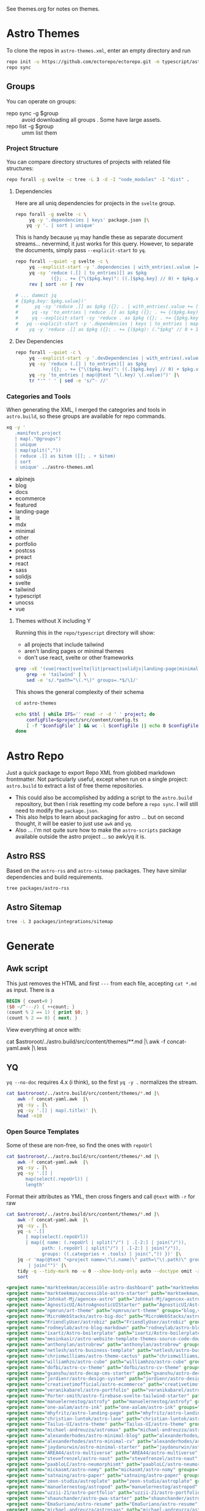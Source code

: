 See themes.org for notes on themes.

* Astro Themes

To clone the repos in =astro-themes.xml=, enter an empty directory and run

#+begin_src sh
repo init -u https://github.com/ectorepo/ectorepo.git -m typescript/astro-themes.xml
repo sync
#+end_src

** Groups

You can operate on groups:

+ repo sync -g $group :: avoid downloading all groups . Some have large assets.
+ repo list -g $group :: umm list them

*** Project Structure

You can compare directory structures of projects with related file structures:

#+begin_src sh
repo forall -g svelte -c tree -L 3 -d -I "node_modules" -I "dist" .
#+end_src

**** Dependencies

Here are all uniq dependencies for projects in the =svelte= group.

#+begin_src sh
repo forall -g svelte -c \
     yq -y '.dependencies | keys' package.json |\
    yq -y '. | sort | unique'
#+end_src

This is handy because =yq= may handle these as separate document
streams... nevermind, it just works for this query. However, to separate the
documents, simply pass =--explicit-start= to =yq=.

#+begin_src sh :dir (identity ectoroot) :results output verbatim
repo forall --quiet -g svelte -c \
     yq --explicit-start -y '.dependencies | with_entries(.value |= 1)' package.json  |\
     yq -sy 'reduce (.[] | to_entries)[] as $pkg
             ({}; . += {"\($pkg.key)": ((.[$pkg.key] // 0) + $pkg.value)})' |\
     rev | sort -nr | rev

# ... dammit jq
# {$pkg.key: $pkg.value})'
#      yq -sy 'reduce .[] as $pkg ({}; . | with_entries(.value += (.value // ) += (.$pkg. // 0 )'
#     yq -sy 'to_entries | reduce .[] as $pkg ({}; . += {($pkg.key): ($pkg.value)})'
#     yq --explicit-start -sy 'reduce . as $pkg ({}; . += {$pkg.key: (.$pkg.value // 0 + 1)})'
#   yq --explicit-start -y '.dependencies | keys | to_entries | map({ .key: . })'  package.json  |\
#    yq -y 'reduce .[] as $pkg ({}; . += {($pkg): (."$pkg" // 0 + 1)})'
#+end_src

#+RESULTS:

**** Dev Dependencies

#+begin_src sh :dir (identity ectoroot) :results output table
repo forall --quiet -c \
     yq --explicit-start -y '.devDependencies | with_entries(.value |= 1)' package.json  |\
     yq -sy 'reduce (.[] | to_entries)[] as $pkg
             ({}; . += {"\($pkg.key)": ((.[$pkg.key] // 0) + $pkg.value)})' |\
     yq -ry 'to_entries | map(@text "\(.key) \(.value)")' |\
     tr "'" ' ' | sed -e 's/^- //'
#+end_src

*** Categories and Tools

When generating the XML, I merged the categories and tools in =astro.build=, so
these groups are available for repo commands.

#+begin_src sh :results output :wrap example yaml
xq -y '
   .manifest.project
   | map(."@groups")
   | unique
   | map(split(","))
   | reduce .[] as $item ([]; . + $item)
   | sort
   | unique' ../astro-themes.xml
#+end_src

#+RESULTS:
#+begin_example yaml
- alpinejs
- blog
- docs
- ecommerce
- featured
- landing-page
- lit
- mdx
- minimal
- other
- portfolio
- postcss
- preact
- react
- sass
- solidjs
- svelte
- tailwind
- typescript
- unocss
- vue
#+end_example

**** Themes without X including Y

Running this in the =repo/typescript= directory will show:

+ all projects that include tailwind
+ aren't landing pages or minimal themes
+ don't use react, svelte or other frameworks

#+name: themesNoFramework
#+begin_src sh :results output table
grep -vE '(vue|react|svelte|lit|preact|solidjs|landing-page|minimal)' ../astro-themes.xml |\
    grep -e 'tailwind' | \
    sed -e 's/.*path="\(.*\)" groups=.*$/\1/'
#+end_src

This shows the general complexity of their schema

#+begin_src sh :var reporoot=(identity reporoot) :var tbl=themesNoFramework :dir (identity ectoroot)
cd astro-themes

echo $tbl | while IFS='' read -r -d ' ' project; do
    configFile=$project/src/content/config.ts
    [ -f "$configFile" ] && wc -l $configFile || echo 0 $configFile
done
#+end_src

#+RESULTS:
| 69 | DBozhinovski/astro-theme-ltree/src/content/config.ts            |
| 50 | wanoo21/tailwind-astro-starting-blog/src/content/config.ts      |
| 43 | mickasmt/astro-nomy/src/content/config.ts                       |
| 38 | palmiak/pacamara-astro/src/content/config.ts                    |
| 36 | chrismwilliams/astro-theme-cactus/src/content/config.ts         |
| 35 | manuelernestog/astrofy/src/content/config.ts                    |
| 22 | danielcgilibert/blog-template/src/content/config.ts             |
| 21 | manuelernestog/astropod/src/content/config.ts                   |
| 20 | michael-andreuzza/microblog/src/content/config.ts               |
| 20 | TheOtterlord/manual/src/content/config.ts                       |
| 19 | vratskyi/vratskyi.github.io/src/content/config.ts               |
| 18 | isooosi/VisVrs/src/content/config.ts                            |
| 16 | gndx/ev0-astro-theme/src/content/config.ts                      |
| 16 | veranikabarel/astro-portfolio/src/content/config.ts             |
| 14 | gxanshu/astro-decap-cms-starter/src/content/config.ts           |
| 14 | joackob/nipon-astro-theme/src/content/config.ts                 |
| 14 | MaeWolff/astro-portfolio-template/src/content/config.ts         |
|  0 | 0xShapeShifter/solo/src/content/config.ts                       |
|  0 | BryceRussell/astro-minecraft-theme/src/content/config.ts        |
|  0 | EmaSuriano/astro-resume/src/content/config.ts                   |
|  0 | fahad0samara/Astro.js-Chef-Project/src/content/config.ts        |
|  0 | flexdinesh/blogster/src/content/config.ts                       |
|  0 | iozcelik/SarissaBlogAstroStarter/src/content/config.ts          |
|  0 | markteekman/accessible-astro-starter/src/content/config.ts      |
|  0 | michael-andreuzza/quickstore/src/content/config.ts              |
|  0 | michael-andreuzza/swissfolio/src/content/config.ts              |
|  0 | MINOTAURO18/JamyPage/src/content/config.ts                      |
|  0 | MoofyWoofy/Bob-blog/src/content/config.ts                       |
|  0 | netaisllc/astro-strata/src/content/config.ts                    |
|  0 | robertguss/Astro-Theme-Creek/src/content/config.ts              |
|  0 | saadeghi/daisy-blog/src/content/config.ts                       |
|  0 | sarasate/gate/src/content/config.ts                             |
|  0 | themesberg/flowbite-astro-admin-dashboard/src/content/config.ts |
|  0 | USKhokhar/astro-vitae/src/content/config.ts                     |
|  0 | uzzii-21/astro-portfolio/src/content/config.ts                  |


* Astro Repo

Just a quick package to export Repo XML from globbed markdown frontmatter. Not
particularly useful, except when run on a single project: =astro.build= to
extract a list of free theme repositories.

+ This could also be accomplished by adding a script to the =astro.build=
  repository, but then I risk resetting my code before a =repo sync=. I will still
  need to modify the =package.json=.
+ This also helps to learn about packaging for astro ... but on second thought,
  it will be easier to just use =awk= and =yq=.
+ Also ... i'm not quite sure how to make the =astro-scripts= package available
  outside the astro project ... so awk/yq it is.

** Astro RSS

Based on the =astro-rss= and =astro-sitemap= packages. They have similar
dependencies and build requirements.

#+begin_src sh :dir (identity astroroot) :results verbatim
tree packages/astro-rss
#+end_src

#+RESULTS:
#+begin_example
packages/astro-rss
├── CHANGELOG.md
├── package.json
├── README.md
├── src
│   ├── index.ts
│   ├── schema.ts
│   └── util.ts
├── test
│   ├── pagesGlobToRssItems.test.js
│   ├── rss.test.js
│   └── test-utils.js
└── tsconfig.json

3 directories, 10 files
#+end_example


** Astro Sitemap

#+begin_src sh :dir (identity astroroot) :results verbatim
tree -L 3 packages/integrations/sitemap
#+end_src

#+RESULTS:
#+begin_example
packages/integrations/sitemap
├── CHANGELOG.md
├── package.json
├── README.md
├── src
│   ├── config-defaults.ts
│   ├── generate-sitemap.ts
│   ├── index.ts
│   ├── schema.ts
│   ├── utils
│   │   ├── is-object-empty.ts
│   │   ├── is-valid-url.ts
│   │   └── parse-url.ts
│   └── validate-options.ts
├── test
│   ├── base-path.test.js
│   ├── filter.test.js
│   ├── fixtures
│   │   ├── ssr
│   │   ├── static
│   │   └── trailing-slash
│   ├── prefix.test.js
│   ├── routes.test.js
│   ├── smoke.test.js
│   ├── ssr.test.js
│   ├── staticPaths.test.js
│   ├── test-utils.js
│   └── trailing-slash.test.js
└── tsconfig.json

8 directories, 21 files
#+end_example


* Generate

** Awk script

This just removes the HTML and first =---= from each file, accepting =cat *.md=
as input. There is a

#+begin_src awk :tangle concat-yaml.awk
BEGIN { count=0 }
($0 ~/^---/) { ++count; }
(count % 2 == 1) { print $0; }
(count % 2 == 0) { next; }
#+end_src

View everything at once with:

#+begin_example sh
cat $astroroot/../astro.build/src/content/themes/**.md |\
  awk -f concat-yaml.awk |\
  less
#+end_example

** YQ

=yq --no-doc= requires 4.x (i think), so the first =yq -y .= normalizes the stream.

#+begin_src sh :var astroroot=(identity astroroot) :results output :wrap src yaml
cat $astroroot/../astro.build/src/content/themes/*.md |\
    awk -f concat-yaml.awk  |\
    yq -sy . |\
    yq -sy '.[] | map(.title)' |\
    head -n10
#+end_src

#+RESULTS:
#+begin_src yaml
- Accessible Astro Dashboard
- Accessible Astro Starter
- AgenceX
- AgnosticUI Starter Kit
- Andromeda
- Art Theme
- Astro Big Doc
- Astrobiz
- Astro Blog Markdown
- Astro Boilerplate
#+end_src

*** Open Source Templates

Some of these are non-free, so find the ones with =repoUrl=

#+begin_src sh :var astroroot=(identity astroroot) :results output :wrap src yaml
cat $astroroot/../astro.build/src/content/themes/*.md |\
    awk -f concat-yaml.awk  |\
    yq -sy . |\
    yq -sy '.[] |
       map(select(.repoUrl)) |
       length'
#+end_src

#+RESULTS:
#+begin_src yaml
135
...
#+end_src

Format their attributes as YML, then cross fingers and call =@text= with =-r=
for raw

# +name: astroThemesYML

#+name: astroThemesXML
#+begin_src sh :var astroroot=(identity astroroot) :results output :wrap src xml
cat $astroroot/../astro.build/src/content/themes/*.md |\
    awk -f concat-yaml.awk  |\
    yq -sy . |\
    yq -s '.[]
       | map(select(.repoUrl))
       | map({ name: (.repoUrl | split("/") | .[-2:] | join("/")),
             path: (.repoUrl | split("/") | .[-2:] | join("/")),
             groups: ((.categories + .tools) | join(",")) })' |\
    jq -r 'map(@text "<project name=\"\(.name)\" path=\"\(.path)\" groups=\"\(.groups)\" />")
        | join("")' |\
    tidy -q --tidy-mark no -w 0 --show-body-only auto --doctype omit -xml |\
    sort
#+end_src

#+RESULTS: astroThemesXML
#+begin_src xml
<project name="markteekman/accessible-astro-dashboard" path="markteekman/accessible-astro-dashboard" groups="other,sass" />
<project name="markteekman/accessible-astro-starter" path="markteekman/accessible-astro-starter" groups="featured,blog,tailwind,sass,mdx" />
<project name="Johnkat-Mj/agencex-astro" path="Johnkat-Mj/agencex-astro" groups="landing-page,tailwind" />
<project name="AgnosticUI/AstroAgnosticUIStarter" path="AgnosticUI/AstroAgnosticUIStarter" groups="minimal,react,svelte,vue" />
<project name="npmrun/art-theme" path="npmrun/art-theme" groups="blog,vue,tailwind,sass,mdx" />
<project name="MicroWebStacks/astro-big-doc" path="MicroWebStacks/astro-big-doc" groups="docs" />
<project name="FriendlyUser/astrobiz" path="FriendlyUser/astrobiz" groups="landing-page,tailwind,react,typescript" />
<project name="rodneylab/astro-blog-markdown" path="rodneylab/astro-blog-markdown" groups="blog,svelte,postcss" />
<project name="ixartz/Astro-boilerplate" path="ixartz/Astro-boilerplate" groups="portfolio,blog,react,tailwind" />
<project name="mesinkasir/astro-website-template-themes-source-code-download" path="mesinkasir/astro-website-template-themes-source-code-download" groups="blog" />
<project name="anthonylan/astrobrew" path="anthonylan/astrobrew" groups="landing-page" />
<project name="netlesh/astro-business-template" path="netlesh/astro-business-template" groups="landing-page,tailwind" />
<project name="chrismwilliams/astro-theme-cactus" path="chrismwilliams/astro-theme-cactus" groups="blog,mdx,tailwind" />
<project name="williamhzo/astro-cube" path="williamhzo/astro-cube" groups="minimal" />
<project name="dofbi/astro-cv-theme" path="dofbi/astro-cv-theme" groups="other" />
<project name="gxanshu/astro-decap-cms-starter" path="gxanshu/astro-decap-cms-starter" groups="portfolio,blog,tailwind,typescript" />
<project name="jordienr/astro-design-system" path="jordienr/astro-design-system" groups="docs,vue,tailwind" />
<project name="creativetimofficial/astro-ecommerce" path="creativetimofficial/astro-ecommerce" groups="featured,ecommerce,react,sass" />
<project name="veranikabarel/astro-portfolio" path="veranikabarel/astro-portfolio" groups="portfolio,tailwind,typescript" />
<project name="Porter-smith/astro-firebase-svelte-tailwind-starter" path="Porter-smith/astro-firebase-svelte-tailwind-starter" groups="minimal,svelte,tailwind,typescript" />
<project name="manuelernestog/astrofy" path="manuelernestog/astrofy" groups="portfolio,tailwind,mdx" />
<project name="one-aalam/astro-ink" path="one-aalam/astro-ink" groups="featured,blog,svelte,tailwind,mdx" />
<project name="mhyfritz/astro-landing-page" path="mhyfritz/astro-landing-page" groups="featured,landing-page,tailwind" />
<project name="christian-luntok/astro-lane" path="christian-luntok/astro-lane" groups="blog,react,mdx,tailwind,typescript" />
<project name="Tailus-UI/astro-theme" path="Tailus-UI/astro-theme" groups="landing-page,tailwind" />
<project name="michael-andreuzza/astromax" path="michael-andreuzza/astromax" groups="portfolio,solidjs,tailwind,typescript" />
<project name="alexanderhodes/astro-minimal-blog" path="alexanderhodes/astro-minimal-blog" groups="blog,minimal,tailwind,mdx" />
<project name="alexanderhodes/astro-minimal-cv" path="alexanderhodes/astro-minimal-cv" groups="minimal,tailwind" />
<project name="jaydanurwin/astro-minimal-starter" path="jaydanurwin/astro-minimal-starter" groups="minimal" />
<project name="AREA44/astro-multiverse" path="AREA44/astro-multiverse" groups="other" />
<project name="stevefrenzel/astro-naut" path="stevefrenzel/astro-naut" groups="landing-page,portfolio,typescript" />
<project name="paabloLC/astro-neumorphismt" path="paabloLC/astro-neumorphismt" groups="other,preact,tailwind" />
<project name="mickasmt/astro-nomy" path="mickasmt/astro-nomy" groups="blog,docs,other,alpinejs,mdx,tailwind" />
<project name="satnaing/astro-paper" path="satnaing/astro-paper" groups="featured,blog,tailwind,react,typescript" />
<project name="zeon-studio/astroplate" path="zeon-studio/astroplate" groups="landing-page,react,tailwind,mdx,typescript" />
<project name="manuelernestog/astropod" path="manuelernestog/astropod" groups="other,tailwind,mdx" />
<project name="uzzii-21/astro-portfolio" path="uzzii-21/astro-portfolio" groups="portfolio,tailwind" />
<project name="shaunchander/astro-pwa-starter" path="shaunchander/astro-pwa-starter" groups="minimal,tailwind" />
<project name="EmaSuriano/astro-resume" path="EmaSuriano/astro-resume" groups="other,tailwind" />
<project name="michael-andreuzza/astrosaas" path="michael-andreuzza/astrosaas" groups="landing-page,tailwind,alpinejs" />
<project name="surjithctly/astroship" path="surjithctly/astroship" groups="landing-page,tailwind" />
<project name="thomasKn/astro-shopify" path="thomasKn/astro-shopify" groups="ecommerce,tailwind,svelte,typescript" />
<project name="dofbi/astro-simple-blog-theme" path="dofbi/astro-simple-blog-theme" groups="blog" />
<project name="zankhq/astros" path="zankhq/astros" groups="landing-page,alpinejs,tailwind,mdx" />
<project name="wanoo21/tailwind-astro-starting-blog" path="wanoo21/tailwind-astro-starting-blog" groups="blog,tailwind,typescript,mdx" />
<project name="doinel1a/astro-vanilla-ts" path="doinel1a/astro-vanilla-ts" groups="minimal,tailwind,typescript" />
<project name="USKhokhar/astro-vitae" path="USKhokhar/astro-vitae" groups="portfolio,alpinejs,tailwind" />
<project name="onwidget/astrowind" path="onwidget/astrowind" groups="featured,landing-page,tailwind,mdx" />
<project name="JEverhart383/astro-wordpress-starter" path="JEverhart383/astro-wordpress-starter" groups="blog" />
<project name="thiloho/aurora" path="thiloho/aurora" groups="blog,minimal,svelte,typescript" />
<project name="fogbender/b2b-saaskit" path="fogbender/b2b-saaskit" groups="landing-page,react,tailwind,typescript" />
<project name="fahad0samara/Astro.js-Chef-Project" path="fahad0samara/Astro.js-Chef-Project" groups="other,tailwind,typescript" />
<project name="examples/basics" path="examples/basics" groups="official,minimal" />
<project name="themefisher/bigspring-light-astro" path="themefisher/bigspring-light-astro" groups="landing-page,react,tailwind,mdx,typescript" />
<project name="examples/blog" path="examples/blog" groups="official,blog,mdx" />
<project name="flexdinesh/blogster" path="flexdinesh/blogster" groups="featured,blog,tailwind,typescript" />
<project name="JedediahXu/Jed-blog" path="JedediahXu/Jed-blog" groups="blog,typescript,vue,tailwind" />
<project name="flexdinesh/blogster" path="flexdinesh/blogster" groups="blog" />
<project name="flexdinesh/blogster" path="flexdinesh/blogster" groups="blog,tailwind" />
<project name="flexdinesh/blogster" path="flexdinesh/blogster" groups="blog,tailwind" />
<project name="MoofyWoofy/Bob-blog" path="MoofyWoofy/Bob-blog" groups="blog,tailwind" />
<project name="themefisher/bookworm-light-astro" path="themefisher/bookworm-light-astro" groups="blog,react,tailwind,mdx,typescript" />
<project name="eliancodes/brutal" path="eliancodes/brutal" groups="blog,portfolio,minimal,typescript" />
<project name="littlesticks/cannonball" path="littlesticks/cannonball" groups="landing-page" />
<project name="onadrog/cmd_theme" path="onadrog/cmd_theme" groups="blog,sass,typescript" />
<project name="cosmicjs/simple-astro-blog" path="cosmicjs/simple-astro-blog" groups="blog,react,tailwind" />
<project name="robertguss/Astro-Theme-Creek" path="robertguss/Astro-Theme-Creek" groups="featured,blog,tailwind" />
<project name="mesinkasir/cute-blog" path="mesinkasir/cute-blog" groups="blog,preact" />
<project name="saadeghi/daisy-blog" path="saadeghi/daisy-blog" groups="blog,tailwind" />
<project name="JustGoodUI/dante-astro-theme" path="JustGoodUI/dante-astro-theme" groups="blog,minimal,portfolio,tailwind" />
<project name="cssninjaStudio/dokto" path="cssninjaStudio/dokto" groups="landing-page,alpinejs,tailwind" />
<project name="EddyVinck/astro-engineering-blog" path="EddyVinck/astro-engineering-blog" groups="blog,solidjs,mdx,tailwind,typescript" />
<project name="zankhq/astro-starter" path="zankhq/astro-starter" groups="blog,alpinejs,tailwind" />
<project name="0xShapeShifter/essentialist" path="0xShapeShifter/essentialist" groups="portfolio,minimal,tailwind" />
<project name="gndx/ev0-astro-theme" path="gndx/ev0-astro-theme" groups="blog,tailwind,typescript,mdx" />
<project name="themesberg/flowbite-astro-admin-dashboard" path="themesberg/flowbite-astro-admin-dashboard" groups="featured,other,tailwind,typescript" />
<project name="TomEverson/galaxy" path="TomEverson/galaxy" groups="landing-page,preact,tailwind,typescript" />
<project name="sarasate/gate" path="sarasate/gate" groups="docs,tailwind,mdx,typescript" />
<project name="Ladvace/astro-bento-portfolio" path="Ladvace/astro-bento-portfolio" groups="portfolio,solidjs,unocss,typescript" />
<project name="importantimport/gumori" path="importantimport/gumori" groups="blog,minimal" />
<project name="hellotham/hello-astro" path="hellotham/hello-astro" groups="blog,landing-page,tailwind,mdx" />
<project name="PriscaTonia/interior-design-website" path="PriscaTonia/interior-design-website" groups="landing-page,react,tailwind,typescript" />
<project name="MINOTAURO18/JamyPage" path="MINOTAURO18/JamyPage" groups="ecommerce,tailwind" />
<project name="Jungley8/astro-landing-page" path="Jungley8/astro-landing-page" groups="landing-page,react,tailwind,typescript" />
<project name="candidosales/landing-page-book-astro-svelte-tailwind" path="candidosales/landing-page-book-astro-svelte-tailwind" groups="other,svelte,tailwind" />
<project name="creativetimofficial/astro-launch-ui" path="creativetimofficial/astro-launch-ui" groups="landing-page,other,react,tailwind,typescript" />
<project name="littlesticks/simple-blog-astro" path="littlesticks/simple-blog-astro" groups="blog,lit,mdx" />
<project name="DBozhinovski/astro-theme-ltree" path="DBozhinovski/astro-theme-ltree" groups="portfolio,tailwind,typescript" />
<project name="Numonu/Luxury-Architect" path="Numonu/Luxury-Architect" groups="landing-page,tailwind,typescript" />
<project name="MaeWolff/astro-portfolio-template" path="MaeWolff/astro-portfolio-template" groups="portfolio,blog,tailwind,typescript" />
<project name="getmarkus/astro-tailwind-mambaui-template" path="getmarkus/astro-tailwind-mambaui-template" groups="landing-page,tailwind" />
<project name="TheOtterlord/manual" path="TheOtterlord/manual" groups="docs,tailwind,typescript" />
<project name="DBozhinovski/astro-massively" path="DBozhinovski/astro-massively" groups="other,sass,mdx" />
<project name="michael-andreuzza/microblog" path="michael-andreuzza/microblog" groups="blog,alpinejs,mdx,tailwind" />
<project name="ttomczak3/Milky-Way" path="ttomczak3/Milky-Way" groups="portfolio" />
<project name="BryceRussell/astro-minecraft-theme" path="BryceRussell/astro-minecraft-theme" groups="other,tailwind" />
<project name="iamnyasha/minimma" path="iamnyasha/minimma" groups="portfolio,minimal,tailwind" />
<project name="zavbala/nebula" path="zavbala/nebula" groups="landing-page,react,tailwind,typescript,mdx" />
<project name="unfolding-io/nebulix" path="unfolding-io/nebulix" groups="blog,ecommerce,portfolio" />
<project name="ThatGuySam/nice-tat" path="ThatGuySam/nice-tat" groups="minimal,tailwind,typescript" />
<project name="algorizr/nimbus-narratives" path="algorizr/nimbus-narratives" groups="blog,preact,tailwind,typescript,mdx" />
<project name="joackob/nipon-astro-theme" path="joackob/nipon-astro-theme" groups="blog,tailwind,typescript" />
<project name="christian-luntok/astro-nutritrack" path="christian-luntok/astro-nutritrack" groups="landing-page,react,tailwind,typescript" />
<project name="littlesticks/odyssey-theme" path="littlesticks/odyssey-theme" groups="featured,landing-page" />
<project name="danielcgilibert/blog-template" path="danielcgilibert/blog-template" groups="blog,tailwind,typescript,mdx" />
<project name="openstatusHQ/astro-status-page" path="openstatusHQ/astro-status-page" groups="other,react,tailwind,typescript" />
<project name="JustGoodUI/ovidius-astro-theme" path="JustGoodUI/ovidius-astro-theme" groups="landing-page,blog,tailwind,mdx" />
<project name="vratskyi/vratskyi.github.io" path="vratskyi/vratskyi.github.io" groups="blog,portfolio,tailwind,postcss" />
<project name="palmiak/pacamara-astro" path="palmiak/pacamara-astro" groups="blog,tailwind,mdx" />
<project name="themefisher/pinwheel-astro" path="themefisher/pinwheel-astro" groups="featured,landing-page,react,tailwind" />
<project name="eavinti/astro-landing" path="eavinti/astro-landing" groups="landing-page,tailwind" />
<project name="TailGrids/play-astro" path="TailGrids/play-astro" groups="landing-page,alpinejs,tailwind,mdx" />
<project name="examples/portfolio" path="examples/portfolio" groups="official,portfolio" />
<project name="michael-andreuzza/quickstore" path="michael-andreuzza/quickstore" groups="ecommerce,tailwind,alpinejs" />
<project name="kireerik/refo" path="kireerik/refo" groups="portfolio,other,solidjs" />
<project name="iozcelik/SarissaBlogAstroStarter" path="iozcelik/SarissaBlogAstroStarter" groups="blog,tailwind" />
<project name="CloudCannon/sendit-astro-template" path="CloudCannon/sendit-astro-template" groups="landing-page,blog,react,sass" />
<project name="AREA44/astro-shadcn-ui-template" path="AREA44/astro-shadcn-ui-template" groups="minimal,react,tailwind,typescript" />
<project name="OnWritingCode/simple-blog-template" path="OnWritingCode/simple-blog-template" groups="minimal,sass" />
<project name="jaytyrrell13/astro-template-slate" path="jaytyrrell13/astro-template-slate" groups="blog,minimal,tailwind,typescript" />
<project name="0xShapeShifter/solo" path="0xShapeShifter/solo" groups="portfolio,tailwind" />
<project name="web3templates/stablo-astro" path="web3templates/stablo-astro" groups="blog" />
<project name="mesinkasir/stardoc" path="mesinkasir/stardoc" groups="docs,mdx" />
<project name="unfolding-io/StarFunnel" path="unfolding-io/StarFunnel" groups="landing-page" />
<project name="examples/basics" path="examples/basics" groups="official,docs,mdx,typescript" />
<project name="examples/starlog" path="examples/starlog" groups="official,docs,sass" />
<project name="m6v3l9/astro-theme-stone" path="m6v3l9/astro-theme-stone" groups="landing-page" />
<project name="netaisllc/astro-strata" path="netaisllc/astro-strata" groups="portfolio,tailwind,mdx" />
<project name="fracalo/astro-supabase-ss" path="fracalo/astro-supabase-ss" groups="other,typescript" />
<project name="michael-andreuzza/swissfolio" path="michael-andreuzza/swissfolio" groups="portfolio,tailwind,alpinejs" />
<project name="matt765/Tailcast" path="matt765/Tailcast" groups="landing-page,react,tailwind" />
<project name="slamethendry/tinyrocket" path="slamethendry/tinyrocket" groups="blog,preact,tailwind,mdx" />
<project name="aryanjha256/verve" path="aryanjha256/verve" groups="blog,minimal,tailwind,typescript" />
<project name="isooosi/VisVrs" path="isooosi/VisVrs" groups="blog,tailwind,typescript" />
<project name="Jamship-io/zerk" path="Jamship-io/zerk" groups="portfolio,tailwind" />
#+end_src

** Format XML

I would sync this as a separate project. So this needs to be a root XML.

#+begin_src xml :tangle ../astro-themes.xml :noweb yes
<?xml version="1.0" encoding="utf-8"?>
<manifest>
  <include name="_remotes.xml"/>
  <default remote="github" sync-j="8" revision="refs/heads/main"/>
  <<astroThemesXML()>>
</manifest>
#+end_src

Now I just need to:

+ check tidy formatting
+ manually figure out which of these are master and which are main.
+ later probably exclude some projects

** Repository Status

*** Redirects

About a dozen repositories are redirecting

#+begin_src sh :results output table
cat ../astro-themes.xml |\
    xq -y '.manifest.project | map(."@name") | map(@text "https://github.com/\(.)")' |\
    sed -e 's/^- //g' |\
    xargs -n1 curl --silent --output /dev/null --write-out "%{http_code} %{url.path}\n"
#+end_src

#+begin_src sh :results output :wrap example diff
diff ../astro-themes.xml ../astro-themes-auto.xml
#+end_src

#+begin_example diff
10,11c10,11
<   <project name="algorizr/nimbus-narratives" path="algorizr/nimbus-narratives" groups="blog,preact,tailwind,typescript,mdx"/>
<   <project name="anthonylan/astrobrew" path="anthonylan/astrobrew" groups="landing-page"/>
---
>   <project name="abdllahdev/nimbus-narratives" path="algorizr/nimbus-narratives" groups="blog,preact,tailwind,typescript,mdx"/>
>   <project name="LaB-CH3/astrobrew" path="anthonylan/astrobrew" groups="landing-page"/>
35,39d34
<   <project name="examples/basics" path="examples/basics" groups="official,docs,mdx,typescript"/>
<   <project name="examples/basics" path="examples/basics" groups="official,minimal"/>
<   <project name="examples/blog" path="examples/blog" groups="official,blog,mdx"/>
<   <project name="examples/portfolio" path="examples/portfolio" groups="official,portfolio"/>
<   <project name="examples/starlog" path="examples/starlog" groups="official,docs,sass"/>
41,43d35
<   <project name="flexdinesh/blogster" path="flexdinesh/blogster" groups="blog"/>
<   <project name="flexdinesh/blogster" path="flexdinesh/blogster" groups="blog,tailwind"/>
<   <project name="flexdinesh/blogster" path="flexdinesh/blogster" groups="blog,tailwind"/>
57,58c49
<   <project name="Jamship-io/zerk" path="Jamship-io/zerk" groups="portfolio,tailwind"/>
<   <project name="jaydanurwin/astro-minimal-starter" path="jaydanurwin/astro-minimal-starter" groups="minimal"/>
---
>   <project name="bywhitepine/astro-minimal-starter" path="jaydanurwin/astro-minimal-starter" groups="minimal"/>
63c54
<   <project name="Johnkat-Mj/agencex-astro" path="Johnkat-Mj/agencex-astro" groups="landing-page,tailwind"/>
---
>   <project name="Johnkat-Mj/agency-landing-page-astrojs" path="Johnkat-Mj/agencex-astro" groups="landing-page,tailwind"/>
70,72c61,63
<   <project name="littlesticks/cannonball" path="littlesticks/cannonball" groups="landing-page"/>
<   <project name="littlesticks/odyssey-theme" path="littlesticks/odyssey-theme" groups="featured,landing-page"/>
<   <project name="littlesticks/simple-blog-astro" path="littlesticks/simple-blog-astro" groups="blog,lit,mdx"/>
---
>   <project name="bywhitepine/cannonball" path="littlesticks/cannonball" groups="landing-page"/>
>   <project name="bywhitepine/odyssey-theme" path="littlesticks/odyssey-theme" groups="featured,landing-page"/>
>   <project name="bywhitepine/simple-blog-astro" path="littlesticks/simple-blog-astro" groups="blog,lit,mdx"/>
102c93
<   <project name="paabloLC/astro-neumorphismt" path="paabloLC/astro-neumorphismt" groups="other,preact,tailwind"/>
---
>   <project name="paabloLC/astro-neumorphism" path="paabloLC/astro-neumorphism" groups="other,preact,tailwind"/>
#+end_example

*** Master/Main

#+begin_src emacs-lisp
(setq-local ghub-noscopes "foobar.gpg")
#+end_src

Have i mentioned how messed up this master/main shit is? It's almost as bad as
posting the script below online. =ob-restclient= doesn't work for this ... not
in any simple way AFAIK. It's all good really until you have to trap out a bash
script. Then I would've been a /little/ pissed off ...

#+begin_src sh :var tokenfile=(identity ghub-noscopes) :results output table :cache yes
muhfoobar="$(gpg -d $tokenfile 2>/dev/null)"
cat ../astro-themes.xml |\
    xq -y '.manifest.project | map(."@name") | map(@text "https://api.github.com/repos/\(.)")' |\
    sed -e 's/^- //g' |\
    while read line; do
        # --write-out "%{json}"
        curl --silent --output /dev/stdout  \
            -L -H "Accept: application/vnd.github+json" \
            -H "X-GitHub-Api-Version: 2022-11-28" \
            -H "Authorization: Bearer $muhfoobar" \
            $line |\
            jq "@text \"\(.default_branch) $line\"" |\
            tr -d '"'
    done;
#+end_src

Future in: patch apply to sorted input

#+begin_src sh :results output verbatim :wrap example diff
diff ../astro-themes.xml ../astro-themes-auto2.xml
#+end_src

#+begin_example diff
13,14c13,14
<   <project name="aryanjha256/verve" path="aryanjha256/verve" groups="blog,minimal,tailwind,typescript" revision="refs/heads/master"/>
<   <project name="BryceRussell/astro-minecraft-theme" path="BryceRussell/astro-minecraft-theme" groups="other,tailwind" revision="refs/heads/master"/>
---
>   <project name="aryanjha256/verve" path="aryanjha256/verve" groups="blog,minimal,tailwind,typescript"/>
>   <project name="BryceRussell/astro-minecraft-theme" path="BryceRussell/astro-minecraft-theme" groups="other,tailwind"/>
29,30c29,30
<   <project name="DBozhinovski/astro-massively" path="DBozhinovski/astro-massively" groups="other,sass,mdx" revision="refs/heads/master"/>
<   <project name="DBozhinovski/astro-theme-ltree" path="DBozhinovski/astro-theme-ltree" groups="portfolio,tailwind,typescript" revision="refs/heads/master"/>
---
>   <project name="DBozhinovski/astro-massively" path="DBozhinovski/astro-massively" groups="other,sass,mdx"/>
>   <project name="DBozhinovski/astro-theme-ltree" path="DBozhinovski/astro-theme-ltree" groups="portfolio,tailwind,typescript"/>
38c38
<   <project name="fahad0samara/Astro.js-Chef-Project" path="fahad0samara/Astro.js-Chef-Project" groups="other,tailwind,typescript" revision="refs/heads/master"/>
---
>   <project name="fahad0samara/Astro.js-Chef-Project" path="fahad0samara/Astro.js-Chef-Project" groups="other,tailwind,typescript"/>
47c47
<   <project name="iamnyasha/minimma" path="iamnyasha/minimma" groups="portfolio,minimal,tailwind" revision="refs/heads/master"/>
---
>   <project name="iamnyasha/minimma" path="iamnyasha/minimma" groups="portfolio,minimal,tailwind"/>
49c49
<   <project name="iozcelik/SarissaBlogAstroStarter" path="iozcelik/SarissaBlogAstroStarter" groups="blog,tailwind" revision="refs/heads/master"/>
---
>   <project name="iozcelik/SarissaBlogAstroStarter" path="iozcelik/SarissaBlogAstroStarter" groups="blog,tailwind"/>
57c57
<   <project name="jordienr/astro-design-system" path="jordienr/astro-design-system" groups="docs,vue,tailwind" revision="refs/heads/master"/>
---
>   <project name="jordienr/astro-design-system" path="jordienr/astro-design-system" groups="docs,vue,tailwind"/>
63c63
<   <project name="Ladvace/astro-bento-portfolio" path="Ladvace/astro-bento-portfolio" groups="portfolio,solidjs,unocss,typescript" revision="refs/heads/master"/>
---
>   <project name="Ladvace/astro-bento-portfolio" path="Ladvace/astro-bento-portfolio" groups="portfolio,solidjs,unocss,typescript"/>
71,72c71,72
<   <project name="mesinkasir/astro-website-template-themes-source-code-download" path="mesinkasir/astro-website-template-themes-source-code-download" groups="blog" revision="refs/heads/master"/>
<   <project name="mesinkasir/cute-blog" path="mesinkasir/cute-blog" groups="blog,preact" revision="refs/heads/master"/>
---
>   <project name="mesinkasir/astro-website-template-themes-source-code-download" path="mesinkasir/astro-website-template-themes-source-code-download" groups="blog"/>
>   <project name="mesinkasir/cute-blog" path="mesinkasir/cute-blog" groups="blog,preact"/>
78c78
<   <project name="michael-andreuzza/quickstore" path="michael-andreuzza/quickstore" groups="ecommerce,tailwind,alpinejs" revision="refs/heads/master"/>
---
>   <project name="michael-andreuzza/quickstore" path="michael-andreuzza/quickstore" groups="ecommerce,tailwind,alpinejs"/>
80c80
<   <project name="mickasmt/astro-nomy" path="mickasmt/astro-nomy" groups="blog,docs,other,alpinejs,mdx,tailwind" revision="refs/heads/master"/>
---
>   <project name="mickasmt/astro-nomy" path="mickasmt/astro-nomy" groups="blog,docs,other,alpinejs,mdx,tailwind"/>
86,87c86,87
<   <project name="npmrun/art-theme" path="npmrun/art-theme" groups="blog,vue,tailwind,sass,mdx" revision="refs/heads/master"/>
<   <project name="Numonu/Luxury-Architect" path="Numonu/Luxury-Architect" groups="landing-page,tailwind,typescript" revision="refs/heads/master"/>
---
>   <project name="npmrun/art-theme" path="npmrun/art-theme" groups="blog,vue,tailwind,sass,mdx"/>
>   <project name="Numonu/Luxury-Architect" path="Numonu/Luxury-Architect" groups="landing-page,tailwind,typescript"/>
93,94c93,94
<   <project name="paabloLC/astro-neumorphism" path="paabloLC/astro-neumorphism" groups="other,preact,tailwind" revision="refs/heads/develop"/>
<   <project name="palmiak/pacamara-astro" path="palmiak/pacamara-astro" groups="blog,tailwind,mdx" revision="refs/heads/master"/>
---
>   <project name="paabloLC/astro-neumorphism" path="paabloLC/astro-neumorphism" groups="other,preact,tailwind"/>
>   <project name="palmiak/pacamara-astro" path="palmiak/pacamara-astro" groups="blog,tailwind,mdx"/>
96,97c96,97
<   <project name="PriscaTonia/interior-design-website" path="PriscaTonia/interior-design-website" groups="landing-page,react,tailwind,typescript" revision="refs/heads/master"/>
<   <project name="robertguss/Astro-Theme-Creek" path="robertguss/Astro-Theme-Creek" groups="featured,blog,tailwind" revision="refs/heads/master"/>
---
>   <project name="PriscaTonia/interior-design-website" path="PriscaTonia/interior-design-website" groups="landing-page,react,tailwind,typescript"/>
>   <project name="robertguss/Astro-Theme-Creek" path="robertguss/Astro-Theme-Creek" groups="featured,blog,tailwind"/>
99c99
<   <project name="saadeghi/daisy-blog" path="saadeghi/daisy-blog" groups="blog,tailwind" revision="refs/heads/master"/>
---
>   <project name="saadeghi/daisy-blog" path="saadeghi/daisy-blog" groups="blog,tailwind"/>
102c102
<   <project name="shaunchander/astro-pwa-starter" path="shaunchander/astro-pwa-starter" groups="minimal,tailwind" revision="refs/heads/master"/>
---
>   <project name="shaunchander/astro-pwa-starter" path="shaunchander/astro-pwa-starter" groups="minimal,tailwind"/>
108c108
<   <project name="ThatGuySam/nice-tat" path="ThatGuySam/nice-tat" groups="minimal,tailwind,typescript" revision="refs/heads/master"/>
---
>   <project name="ThatGuySam/nice-tat" path="ThatGuySam/nice-tat" groups="minimal,tailwind,typescript"/>
119,121c119,121
<   <project name="unfolding-io/StarFunnel" path="unfolding-io/StarFunnel" groups="landing-page" revision="refs/heads/master"/>
<   <project name="USKhokhar/astro-vitae" path="USKhokhar/astro-vitae" groups="portfolio,alpinejs,tailwind" revision="refs/heads/master"/>
<   <project name="uzzii-21/astro-portfolio" path="uzzii-21/astro-portfolio" groups="portfolio,tailwind" revision="refs/heads/master"/>
---
>   <project name="unfolding-io/StarFunnel" path="unfolding-io/StarFunnel" groups="landing-page"/>
>   <project name="USKhokhar/astro-vitae" path="USKhokhar/astro-vitae" groups="portfolio,alpinejs,tailwind"/>
>   <project name="uzzii-21/astro-portfolio" path="uzzii-21/astro-portfolio" groups="portfolio,tailwind"/>
123c123
<   <project name="vratskyi/vratskyi.github.io" path="vratskyi/vratskyi.github.io" groups="blog,portfolio,tailwind,postcss" revision="refs/heads/master"/>
---
>   <project name="vratskyi/vratskyi.github.io" path="vratskyi/vratskyi.github.io" groups="blog,portfolio,tailwind,postcss"/>
#+end_example
